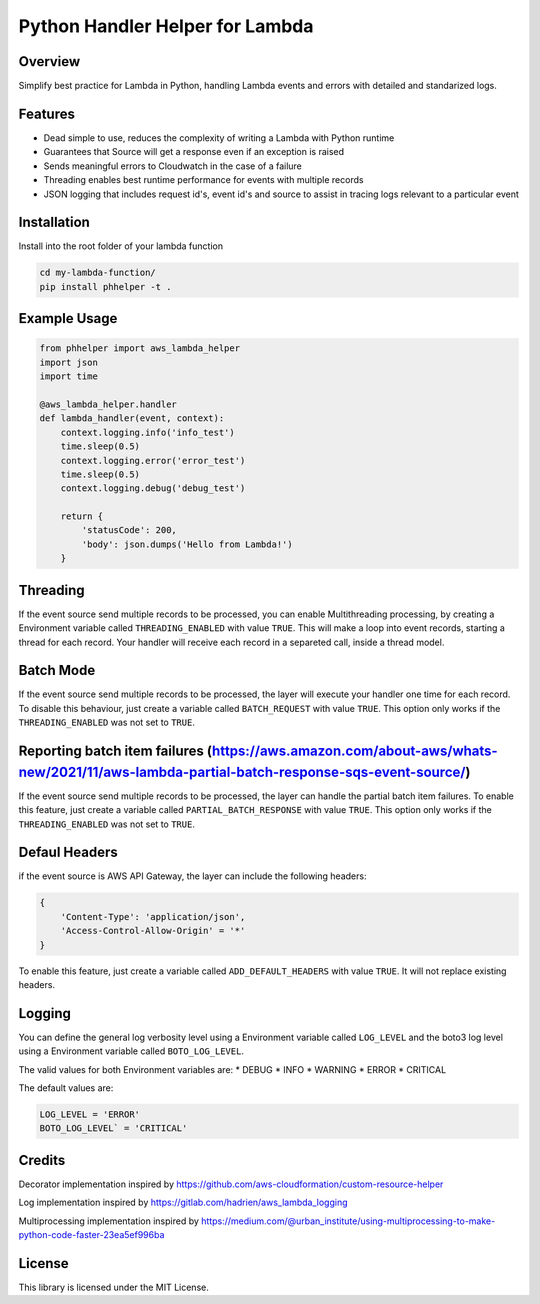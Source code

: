 Python Handler Helper for Lambda
=====================================

.. image:: https://readthedocs.org/projects/phhelper/badge/?version=latest
   :target: https://phhelper.readthedocs.io/?badge=latest
   :alt: Documentation Status

.. image:: https://travis-ci.com/lhgomes/phhelper.svg?branch=master
    :target: https://travis-ci.com/lhgomes/phhelper

.. image:: https://badge.fury.io/py/phhelper.svg
    :target: https://badge.fury.io/py/phhelper
    
    
Overview
--------
Simplify best practice for Lambda in Python, handling Lambda events and errors with detailed and standarized logs.

Features
--------
* Dead simple to use, reduces the complexity of writing a Lambda with Python runtime
* Guarantees that Source will get a response even if an exception is raised
* Sends meaningful errors to Cloudwatch in the case of a failure
* Threading enables best runtime performance for events with multiple records
* JSON logging that includes request id's, event id's and source to assist in tracing logs relevant to a particular event

Installation
------------
Install into the root folder of your lambda function

.. code-block:: shell-session

   cd my-lambda-function/
   pip install phhelper -t .


Example Usage
-------------

.. code-block:: python

   from phhelper import aws_lambda_helper
   import json
   import time

   @aws_lambda_helper.handler
   def lambda_handler(event, context):
       context.logging.info('info_test')
       time.sleep(0.5)
       context.logging.error('error_test')
       time.sleep(0.5)
       context.logging.debug('debug_test')
       
       return {
           'statusCode': 200,
           'body': json.dumps('Hello from Lambda!')
       }

Threading
---------
If the event source send multiple records to be processed, you can enable Multithreading processing, by creating a 
Environment variable called ``THREADING_ENABLED`` with value ``TRUE``. This will make a loop into event records, starting a
thread for each record. Your handler will receive each record in a separeted call, inside a thread model.

Batch Mode
----------
If the event source send multiple records to be processed, the layer will execute your handler one time for each record.
To disable this behaviour, just create a variable called ``BATCH_REQUEST`` with value ``TRUE``. This option only works 
if the ``THREADING_ENABLED`` was not set to ``TRUE``.

Reporting batch item failures (https://aws.amazon.com/about-aws/whats-new/2021/11/aws-lambda-partial-batch-response-sqs-event-source/)
---------------------------------------------------------------------------------------------------------------------------------------
If the event source send multiple records to be processed, the layer can handle the partial batch item failures.
To enable this feature, just create a variable called ``PARTIAL_BATCH_RESPONSE`` with value ``TRUE``. This option only works 
if the ``THREADING_ENABLED`` was not set to ``TRUE``.

Defaul Headers
--------------
if the event source is AWS API Gateway, the layer can include the following headers:

.. code-block:: json

    {
        'Content-Type': 'application/json',
        'Access-Control-Allow-Origin' = '*'
    }

To enable this feature, just create a variable called ``ADD_DEFAULT_HEADERS`` with value ``TRUE``. 
It will not replace existing headers.

Logging
-------
You can define the general log verbosity level using a Environment variable called ``LOG_LEVEL`` and the boto3 log level
using a Environment variable called ``BOTO_LOG_LEVEL``. 

The valid values for both Environment variables are:
* DEBUG
* INFO
* WARNING
* ERROR
* CRITICAL

The default values are:

.. code-block:: python

   LOG_LEVEL = 'ERROR'
   BOTO_LOG_LEVEL` = 'CRITICAL'

Credits
----------
Decorator implementation inspired by https://github.com/aws-cloudformation/custom-resource-helper

Log implementation inspired by https://gitlab.com/hadrien/aws_lambda_logging

Multiprocessing implementation inspired by https://medium.com/@urban_institute/using-multiprocessing-to-make-python-code-faster-23ea5ef996ba

License
----------
This library is licensed under the MIT License.
